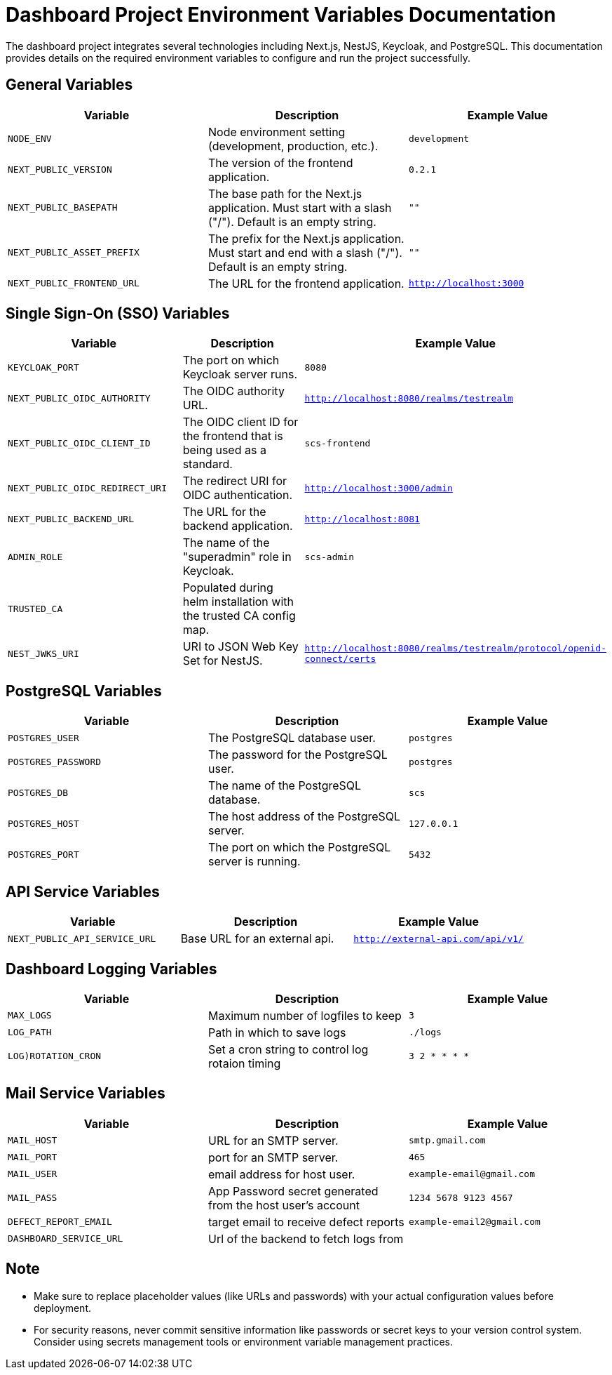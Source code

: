 = Dashboard Project Environment Variables Documentation

The dashboard project integrates several technologies including Next.js, NestJS, Keycloak, and PostgreSQL. This documentation provides details on the required environment variables to configure and run the project successfully.

== General Variables

[options="header"]
|===
| Variable | Description | Example Value
| `NODE_ENV` | Node environment setting (development, production, etc.). | `development`
| `NEXT_PUBLIC_VERSION` | The version of the frontend application. | `0.2.1`
| `NEXT_PUBLIC_BASEPATH` | The base path for the Next.js application. Must start with a slash ("/"). Default is an empty string. | `""`
| `NEXT_PUBLIC_ASSET_PREFIX` | The prefix for the Next.js application. Must start and end with a slash ("/"). Default is an empty string. | `""`
| `NEXT_PUBLIC_FRONTEND_URL` | The URL for the frontend application. | `http://localhost:3000`
|===

== Single Sign-On (SSO) Variables

[options="header"]
|===
| Variable | Description | Example Value
| `KEYCLOAK_PORT` | The port on which Keycloak server runs. | `8080`
| `NEXT_PUBLIC_OIDC_AUTHORITY` | The OIDC authority URL. | `http://localhost:8080/realms/testrealm`
| `NEXT_PUBLIC_OIDC_CLIENT_ID` | The OIDC client ID for the frontend that is being used as a standard. | `scs-frontend`
| `NEXT_PUBLIC_OIDC_REDIRECT_URI` | The redirect URI for OIDC authentication. | `http://localhost:3000/admin`
| `NEXT_PUBLIC_BACKEND_URL` | The URL for the backend application. | `http://localhost:8081`
| `ADMIN_ROLE` | The name of the "superadmin" role in Keycloak. | `scs-admin`
| `TRUSTED_CA` | Populated during helm installation with the trusted CA config map. |
| `NEST_JWKS_URI` | URI to JSON Web Key Set for NestJS. | `http://localhost:8080/realms/testrealm/protocol/openid-connect/certs`
|===

== PostgreSQL Variables

[options="header"]
|===
| Variable | Description | Example Value
| `POSTGRES_USER` | The PostgreSQL database user. | `postgres`
| `POSTGRES_PASSWORD` | The password for the PostgreSQL user. | `postgres`
| `POSTGRES_DB` | The name of the PostgreSQL database. | `scs`
| `POSTGRES_HOST` | The host address of the PostgreSQL server. | `127.0.0.1`
| `POSTGRES_PORT` | The port on which the PostgreSQL server is running. | `5432`
|===

== API Service Variables

[options="header"]
|===
| Variable | Description | Example Value
| `NEXT_PUBLIC_API_SERVICE_URL` | Base URL for an external api. | `http://external-api.com/api/v1/`
|===

== Dashboard Logging Variables

[options="header"]
|===
| Variable | Description | Example Value
| `MAX_LOGS` | Maximum number of logfiles to keep | `3`
| `LOG_PATH` | Path in which to save logs | `./logs`
| `LOG)ROTATION_CRON` | Set a cron string to control log rotaion timing | `3 2 * * * *`
|===

== Mail Service Variables

[options="header"]
|===
| Variable | Description | Example Value
| `MAIL_HOST` | URL for an SMTP server. | `smtp.gmail.com`
| `MAIL_PORT` | port for an SMTP server. | `465`
| `MAIL_USER` | email address for host user. | `example-email@gmail.com`
| `MAIL_PASS` | App Password secret generated from the host user's account | `1234 5678 9123 4567`
| `DEFECT_REPORT_EMAIL` | target email to receive defect reports | `example-email2@gmail.com`
|`DASHBOARD_SERVICE_URL`| Url of the backend to fetch logs from | 

|===

== Note

- Make sure to replace placeholder values (like URLs and passwords) with your actual configuration values before deployment.
- For security reasons, never commit sensitive information like passwords or secret keys to your version control system. Consider using secrets management tools or environment variable management practices.
